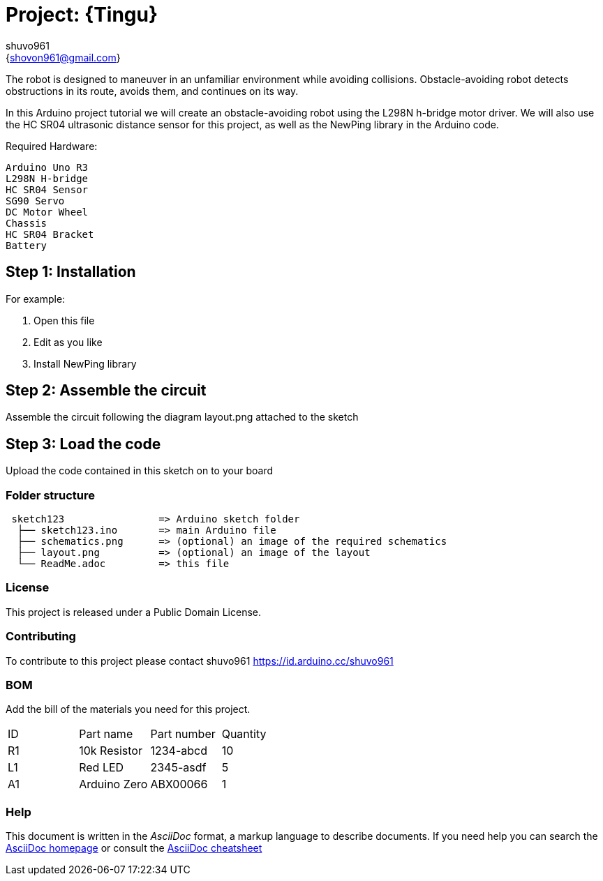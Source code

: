 :Author: shuvo961
:Email: {shovon961@gmail.com}
:Date: 20/06/2022
:Revision: version#
:License: Public Domain

= Project: {Tingu}

The robot is designed to maneuver in an unfamiliar environment while avoiding collisions. Obstacle-avoiding robot detects obstructions in its route, avoids them, and continues on its way.

In this Arduino project tutorial we will create an obstacle-avoiding robot using the L298N h-bridge motor driver. We will also use the HC SR04 ultrasonic distance sensor for this project, as well as the NewPing library in the Arduino code.

Required Hardware: 

                                     Arduino Uno R3
                                     L298N H-bridge
                                     HC SR04 Sensor
                                     SG90 Servo
                                     DC Motor Wheel
                                     Chassis
                                     HC SR04 Bracket
                                     Battery


== Step 1: Installation


For example:

1. Open this file
2. Edit as you like
3. Install NewPing library

== Step 2: Assemble the circuit

Assemble the circuit following the diagram layout.png attached to the sketch

== Step 3: Load the code

Upload the code contained in this sketch on to your board

=== Folder structure

....
 sketch123                => Arduino sketch folder
  ├── sketch123.ino       => main Arduino file
  ├── schematics.png      => (optional) an image of the required schematics
  ├── layout.png          => (optional) an image of the layout
  └── ReadMe.adoc         => this file
....

=== License
This project is released under a {License} License.

=== Contributing
To contribute to this project please contact shuvo961 https://id.arduino.cc/shuvo961

=== BOM
Add the bill of the materials you need for this project.

|===
| ID | Part name      | Part number | Quantity
| R1 | 10k Resistor   | 1234-abcd   | 10
| L1 | Red LED        | 2345-asdf   | 5
| A1 | Arduino Zero   | ABX00066    | 1
|===


=== Help
This document is written in the _AsciiDoc_ format, a markup language to describe documents.
If you need help you can search the http://www.methods.co.nz/asciidoc[AsciiDoc homepage]
or consult the http://powerman.name/doc/asciidoc[AsciiDoc cheatsheet]
